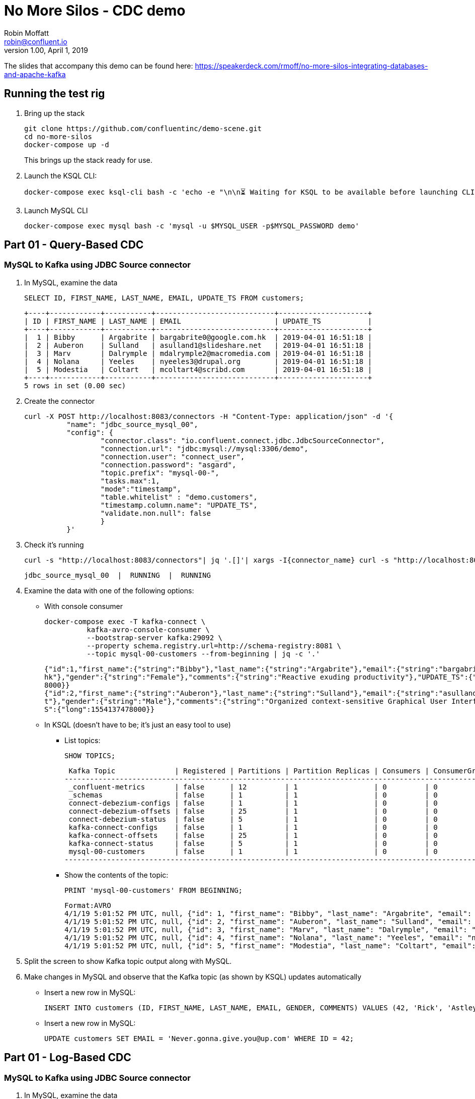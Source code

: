 = No More Silos - CDC demo
Robin Moffatt <robin@confluent.io>
v1.00, April 1, 2019

The slides that accompany this demo can be found here: https://speakerdeck.com/rmoff/no-more-silos-integrating-databases-and-apache-kafka

== Running the test rig

1. Bring up the stack
+
[source,bash]
----
git clone https://github.com/confluentinc/demo-scene.git
cd no-more-silos
docker-compose up -d
----
+
This brings up the stack ready for use. 

2. Launch the KSQL CLI: 
+
[source,bash]
----
docker-compose exec ksql-cli bash -c 'echo -e "\n\n⏳ Waiting for KSQL to be available before launching CLI\n"; while [ $(curl -s -o /dev/null -w %{http_code} http://ksql-server:8088/) -eq 000 ] ; do echo -e $(date) "KSQL Server HTTP state: " $(curl -s -o /dev/null -w %{http_code} http://ksql-server:8088/) " (waiting for 200)" ; sleep 5 ; done; ksql http://ksql-server:8088'
----

4. Launch MySQL CLI
+
[source,bash]
----
docker-compose exec mysql bash -c 'mysql -u $MYSQL_USER -p$MYSQL_PASSWORD demo'
----


== Part 01 - Query-Based CDC

=== MySQL to Kafka using JDBC Source connector

1. In MySQL, examine the data
+
[source,sql]
----
SELECT ID, FIRST_NAME, LAST_NAME, EMAIL, UPDATE_TS FROM customers;
----
+
[source,sql]
----
+----+------------+-----------+----------------------------+---------------------+
| ID | FIRST_NAME | LAST_NAME | EMAIL                      | UPDATE_TS           |
+----+------------+-----------+----------------------------+---------------------+
|  1 | Bibby      | Argabrite | bargabrite0@google.com.hk  | 2019-04-01 16:51:18 |
|  2 | Auberon    | Sulland   | asulland1@slideshare.net   | 2019-04-01 16:51:18 |
|  3 | Marv       | Dalrymple | mdalrymple2@macromedia.com | 2019-04-01 16:51:18 |
|  4 | Nolana     | Yeeles    | nyeeles3@drupal.org        | 2019-04-01 16:51:18 |
|  5 | Modestia   | Coltart   | mcoltart4@scribd.com       | 2019-04-01 16:51:18 |
+----+------------+-----------+----------------------------+---------------------+
5 rows in set (0.00 sec)
----

2. Create the connector
+
[source,bash]
----
curl -X POST http://localhost:8083/connectors -H "Content-Type: application/json" -d '{
          "name": "jdbc_source_mysql_00",
          "config": {
                  "connector.class": "io.confluent.connect.jdbc.JdbcSourceConnector",
                  "connection.url": "jdbc:mysql://mysql:3306/demo",
                  "connection.user": "connect_user",
                  "connection.password": "asgard",
                  "topic.prefix": "mysql-00-",
                  "tasks.max":1,
                  "mode":"timestamp",
                  "table.whitelist" : "demo.customers",
                  "timestamp.column.name": "UPDATE_TS",
                  "validate.non.null": false
                  }
          }'
----

3. Check it's running
+
[source,bash]
----
curl -s "http://localhost:8083/connectors"| jq '.[]'| xargs -I{connector_name} curl -s "http://localhost:8083/connectors/"{connector_name}"/status"| jq -c -M '[.name,.connector.state,.tasks[].state]|join(":|:")'| column -s : -t| sed 's/\"//g'| sort
----
+
[source,bash]
----
jdbc_source_mysql_00  |  RUNNING  |  RUNNING
----

4. Examine the data with one of the following options: 
+
** With console consumer
+
[source,bash]
----
docker-compose exec -T kafka-connect \
          kafka-avro-console-consumer \
          --bootstrap-server kafka:29092 \
          --property schema.registry.url=http://schema-registry:8081 \
          --topic mysql-00-customers --from-beginning | jq -c '.'
----
+
[source,bash]
----
{"id":1,"first_name":{"string":"Bibby"},"last_name":{"string":"Argabrite"},"email":{"string":"bargabrite0@google.com.
hk"},"gender":{"string":"Female"},"comments":{"string":"Reactive exuding productivity"},"UPDATE_TS":{"long":155413747
8000}}
{"id":2,"first_name":{"string":"Auberon"},"last_name":{"string":"Sulland"},"email":{"string":"asulland1@slideshare.ne
t"},"gender":{"string":"Male"},"comments":{"string":"Organized context-sensitive Graphical User Interface"},"UPDATE_T
S":{"long":1554137478000}}
----
+
** In KSQL (doesn't have to be; it's just an easy tool to use)
+
*** List topics: 
+
[source,sql]
----
SHOW TOPICS;
----
+
[source,sql]
----
 Kafka Topic              | Registered | Partitions | Partition Replicas | Consumers | ConsumerGroups
------------------------------------------------------------------------------------------------------
 _confluent-metrics       | false      | 12         | 1                  | 0         | 0
 _schemas                 | false      | 1          | 1                  | 0         | 0
 connect-debezium-configs | false      | 1          | 1                  | 0         | 0
 connect-debezium-offsets | false      | 25         | 1                  | 0         | 0
 connect-debezium-status  | false      | 5          | 1                  | 0         | 0
 kafka-connect-configs    | false      | 1          | 1                  | 0         | 0
 kafka-connect-offsets    | false      | 25         | 1                  | 0         | 0
 kafka-connect-status     | false      | 5          | 1                  | 0         | 0
 mysql-00-customers       | false      | 1          | 1                  | 0         | 0
------------------------------------------------------------------------------------------------------
----
+
*** Show the contents of the topic: 
+
[source,sql]
----
PRINT 'mysql-00-customers' FROM BEGINNING;
----
+
[source,sql]
----
Format:AVRO
4/1/19 5:01:52 PM UTC, null, {"id": 1, "first_name": "Bibby", "last_name": "Argabrite", "email": "bargabrite0@google.com.hk", "gender": "Female", "comments": "Reactive exuding productivity", "UPDATE_TS": 1554137478000}
4/1/19 5:01:52 PM UTC, null, {"id": 2, "first_name": "Auberon", "last_name": "Sulland", "email": "asulland1@slideshare.net", "gender": "Male", "comments": "Organized context-sensitive Graphical User Interface", "UPDATE_TS": 1554137478000}
4/1/19 5:01:52 PM UTC, null, {"id": 3, "first_name": "Marv", "last_name": "Dalrymple", "email": "mdalrymple2@macromedia.com", "gender": "Male", "comments": "Versatile didactic pricing structure", "UPDATE_TS": 1554137478000}
4/1/19 5:01:52 PM UTC, null, {"id": 4, "first_name": "Nolana", "last_name": "Yeeles", "email": "nyeeles3@drupal.org", "gender": "Female", "comments": "Adaptive real-time archive", "UPDATE_TS": 1554137478000}
4/1/19 5:01:52 PM UTC, null, {"id": 5, "first_name": "Modestia", "last_name": "Coltart", "email": "mcoltart4@scribd.com", "gender": "Female", "comments": "Reverse-engineered non-volatile success", "UPDATE_TS": 1554137478000}
----

5. Split the screen to show Kafka topic output along with MySQL. 

6. Make changes in MySQL and observe that the Kafka topic (as shown by KSQL) updates automatically
+
** Insert a new row in MySQL: 
+
[source,sql]
----
INSERT INTO customers (ID, FIRST_NAME, LAST_NAME, EMAIL, GENDER, COMMENTS) VALUES (42, 'Rick', 'Astley', '', 'Male', '');
----
+
** Insert a new row in MySQL: 
+
[source,sql]
----
UPDATE customers SET EMAIL = 'Never.gonna.give.you@up.com' WHERE ID = 42;
----


== Part 01 - Log-Based CDC

=== MySQL to Kafka using JDBC Source connector

1. In MySQL, examine the data
+
[source,sql]
----
SELECT ID, FIRST_NAME, LAST_NAME, EMAIL, UPDATE_TS FROM customers;
----
+
[source,sql]
----
+----+------------+-----------+----------------------------+---------------------+
| ID | FIRST_NAME | LAST_NAME | EMAIL                      | UPDATE_TS           |
+----+------------+-----------+----------------------------+---------------------+
|  1 | Bibby      | Argabrite | bargabrite0@google.com.hk  | 2019-04-01 16:51:18 |
|  2 | Auberon    | Sulland   | asulland1@slideshare.net   | 2019-04-01 16:51:18 |
|  3 | Marv       | Dalrymple | mdalrymple2@macromedia.com | 2019-04-01 16:51:18 |
|  4 | Nolana     | Yeeles    | nyeeles3@drupal.org        | 2019-04-01 16:51:18 |
|  5 | Modestia   | Coltart   | mcoltart4@scribd.com       | 2019-04-01 16:51:18 |
| 42 | Rick       | Astley    | Never.gonna.give.you@up.com| 2019-04-01 17:59:43 |
+----+------------+-----------+----------------------------+---------------------+
5 rows in set (0.00 sec)
----

2. Create the connector
+
[source,bash]
----
curl -i -X POST -H "Accept:application/json" \
    -H  "Content-Type:application/json" http://localhost:18083/connectors/ \
    -d '{
      "name": "debezium-source-customers-00",
      "config": {
            "connector.class": "io.debezium.connector.mysql.MySqlConnector",
            "database.hostname": "mysql",
            "database.port": "3306",
            "database.user": "debezium",
            "database.password": "dbz",
            "database.server.id": "42",
            "database.server.name": "asgard",
            "table.whitelist": "demo.customers",
            "database.history.kafka.bootstrap.servers": "kafka:29092",
            "database.history.kafka.topic": "dbhistory.demo" ,
            "include.schema.changes": "true"
       }
    }'
----

3. Check it's running
+
[source,bash]
----
curl -s "http://localhost:8083/connectors"| jq '.[]'| xargs -I{connector_name} curl -s "http://localhost:8083/connectors/"{connector_name}"/status"| jq -c -M '[.name,.connector.state,.tasks[].state]|join(":|:")'| column -s : -t| sed 's/\"//g'| sort
----
+
[source,bash]
----
jdbc_source_mysql_00  |  RUNNING  |  RUNNING
----

4. Examine the data with one of the following options: 
+
** With console consumer
+
[source,bash]
----
docker-compose exec -T kafka-connect \
          kafka-avro-console-consumer \
          --bootstrap-server kafka:29092 \
          --property schema.registry.url=http://schema-registry:8081 \
          --topic asgard.demo.customers --from-beginning | jq -c '.'
----
+
[source,bash]
----
{"id":1,"first_name":{"string":"Bibby"},"last_name":{"string":"Argabrite"},"email":{"string":"bargabrite0@google.com.
hk"},"gender":{"string":"Female"},"comments":{"string":"Reactive exuding productivity"},"UPDATE_TS":{"long":155413747
8000}}
{"id":2,"first_name":{"string":"Auberon"},"last_name":{"string":"Sulland"},"email":{"string":"asulland1@slideshare.ne
t"},"gender":{"string":"Male"},"comments":{"string":"Organized context-sensitive Graphical User Interface"},"UPDATE_T
S":{"long":1554137478000}}
----
+
** In KSQL (doesn't have to be; it's just an easy tool to use)
+
*** List topics: 
+
[source,sql]
----
SHOW TOPICS;
----
+
[source,sql]
----
 Kafka Topic              | Registered | Partitions | Partition Replicas | Consumers | ConsumerGroups
------------------------------------------------------------------------------------------------------
 _confluent-metrics       | false      | 12         | 1                  | 0         | 0
 _schemas                 | false      | 1          | 1                  | 0         | 0
 connect-debezium-configs | false      | 1          | 1                  | 0         | 0
 connect-debezium-offsets | false      | 25         | 1                  | 0         | 0
 connect-debezium-status  | false      | 5          | 1                  | 0         | 0
 kafka-connect-configs    | false      | 1          | 1                  | 0         | 0
 kafka-connect-offsets    | false      | 25         | 1                  | 0         | 0
 kafka-connect-status     | false      | 5          | 1                  | 0         | 0
 mysql-00-customers       | false      | 1          | 1                  | 0         | 0
------------------------------------------------------------------------------------------------------
----
+
*** Show the contents of the topic: 
+
[source,sql]
----
PRINT 'mysql-00-customers' FROM BEGINNING;
----
+
[source,sql]
----
Format:AVRO
4/1/19 5:01:52 PM UTC, null, {"id": 1, "first_name": "Bibby", "last_name": "Argabrite", "email": "bargabrite0@google.com.hk", "gender": "Female", "comments": "Reactive exuding productivity", "UPDATE_TS": 1554137478000}
4/1/19 5:01:52 PM UTC, null, {"id": 2, "first_name": "Auberon", "last_name": "Sulland", "email": "asulland1@slideshare.net", "gender": "Male", "comments": "Organized context-sensitive Graphical User Interface", "UPDATE_TS": 1554137478000}
4/1/19 5:01:52 PM UTC, null, {"id": 3, "first_name": "Marv", "last_name": "Dalrymple", "email": "mdalrymple2@macromedia.com", "gender": "Male", "comments": "Versatile didactic pricing structure", "UPDATE_TS": 1554137478000}
4/1/19 5:01:52 PM UTC, null, {"id": 4, "first_name": "Nolana", "last_name": "Yeeles", "email": "nyeeles3@drupal.org", "gender": "Female", "comments": "Adaptive real-time archive", "UPDATE_TS": 1554137478000}
4/1/19 5:01:52 PM UTC, null, {"id": 5, "first_name": "Modestia", "last_name": "Coltart", "email": "mcoltart4@scribd.com", "gender": "Female", "comments": "Reverse-engineered non-volatile success", "UPDATE_TS": 1554137478000}
----

5. Split the screen to show Kafka topic output along with MySQL. 

6. Make changes in MySQL and observe that the Kafka topic (as shown by KSQL) updates automatically
+
** Insert a new row in MySQL: 
+
[source,sql]
----
INSERT INTO customers (ID, FIRST_NAME, LAST_NAME, EMAIL, GENDER, COMMENTS) VALUES (42, 'Rick', 'Astley', '', 'Male', '');
----
+
** Insert a new row in MySQL: 
+
[source,sql]
----
UPDATE customers SET EMAIL = 'Never.gonna.give.you@up.com' WHERE ID = 42;
----
+
** Delete a new row in MySQL: 
+
[source,sql]
----
DELETE FROM customers WHERE ID=1;
----




